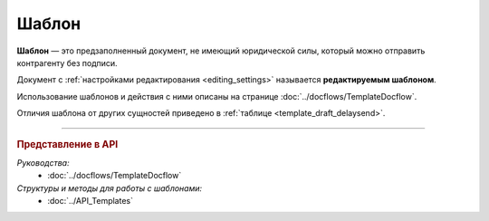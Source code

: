 Шаблон
======

**Шаблон** — это предзаполненный документ, не имеющий юридической силы, который можно отправить контрагенту без подписи.

Документ с :ref:`настройками редактирования <editing_settings>` называется **редактируемым шаблоном**.

Использование шаблонов и действия с ними описаны на странице :doc:`../docflows/TemplateDocflow`.

Отличия шаблона от других сущностей приведено в :ref:`таблице <template_draft_delaysend>`.


----

.. rubric:: Представление в API

*Руководства:*
	- :doc:`../docflows/TemplateDocflow`

*Структуры и методы для работы с шаблонами:*
	- :doc:`../API_Templates`